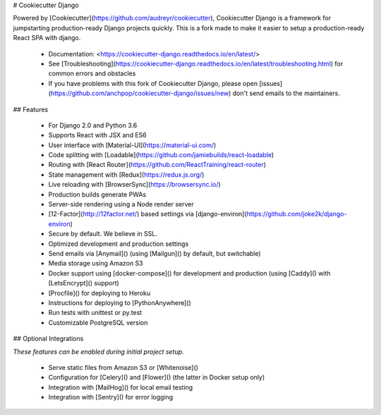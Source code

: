 # Cookiecutter Django


Powered by [Cookiecutter](https://github.com/audreyr/cookiecutter),
Cookiecutter Django is a framework for jumpstarting production-ready
Django projects quickly. This is a fork made to make it easier to setup
a production-ready React SPA with django.

  - Documentation:
    <https://cookiecutter-django.readthedocs.io/en/latest/>
  - See
    [Troubleshooting](https://cookiecutter-django.readthedocs.io/en/latest/troubleshooting.html)
    for common errors and obstacles
  - If you have problems with this fork of Cookiecutter Django, please open
    [issues](https://github.com/anchpop/cookiecutter-django/issues/new)
    don't send emails to the maintainers.

## Features

  - For Django 2.0 and Python 3.6
  - Supports React with JSX and ES6
  - User interface with [Material-UI](https://material-ui.com/)
  - Code splitting with [Loadable](https://github.com/jamiebuilds/react-loadable)
  - Routing with [React Router](https://github.com/ReactTraining/react-router)
  - State management with [Redux](https://redux.js.org/)
  - Live reloading with [BrowserSync](https://browsersync.io/)
  - Production builds generate PWAs
  - Server-side rendering using a Node render server
  - [12-Factor](http://12factor.net/) based settings via
    [django-environ](https://github.com/joke2k/django-environ)
  - Secure by default. We believe in SSL.
  - Optimized development and production settings
  - Send emails via [Anymail]() (using [Mailgun]() by default, but
    switchable)
  - Media storage using Amazon S3
  - Docker support using [docker-compose]() for development and
    production (using [Caddy]() with [LetsEncrypt]() support)
  - [Procfile]() for deploying to Heroku
  - Instructions for deploying to [PythonAnywhere]()
  - Run tests with unittest or py.test
  - Customizable PostgreSQL version

## Optional Integrations

*These features can be enabled during initial project setup.*

  - Serve static files from Amazon S3 or [Whitenoise]()
  - Configuration for [Celery]() and [Flower]() (the latter in Docker
    setup only)
  - Integration with [MailHog]() for local email testing
  - Integration with [Sentry]() for error logging